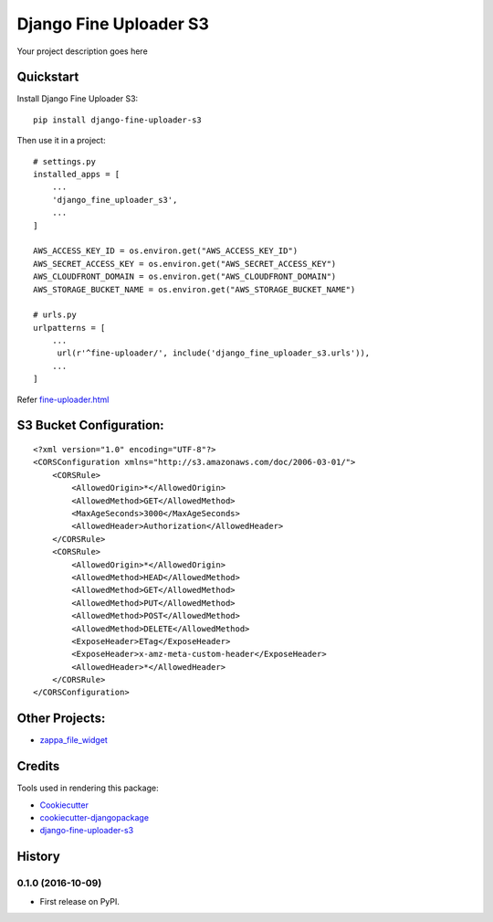 =============================
Django Fine Uploader S3
=============================

.. image:: https://badge.fury.io/py/django-fine-uploader-s3.png
    :target: https://badge.fury.io/py/django-fine-uploader-s3


Your project description goes here

Quickstart
----------

Install Django Fine Uploader S3::

    pip install django-fine-uploader-s3

Then use it in a project::

    # settings.py
    installed_apps = [
        ...
        'django_fine_uploader_s3',
        ...
    ]

    AWS_ACCESS_KEY_ID = os.environ.get("AWS_ACCESS_KEY_ID")
    AWS_SECRET_ACCESS_KEY = os.environ.get("AWS_SECRET_ACCESS_KEY")
    AWS_CLOUDFRONT_DOMAIN = os.environ.get("AWS_CLOUDFRONT_DOMAIN")
    AWS_STORAGE_BUCKET_NAME = os.environ.get("AWS_STORAGE_BUCKET_NAME")

    # urls.py
    urlpatterns = [
        ...
         url(r'^fine-uploader/', include('django_fine_uploader_s3.urls')),
        ...
    ]

Refer `fine-uploader.html`_

S3 Bucket Configuration:
-----------------------

::

    <?xml version="1.0" encoding="UTF-8"?>
    <CORSConfiguration xmlns="http://s3.amazonaws.com/doc/2006-03-01/">
        <CORSRule>
            <AllowedOrigin>*</AllowedOrigin>
            <AllowedMethod>GET</AllowedMethod>
            <MaxAgeSeconds>3000</MaxAgeSeconds>
            <AllowedHeader>Authorization</AllowedHeader>
        </CORSRule>
        <CORSRule>
            <AllowedOrigin>*</AllowedOrigin>
            <AllowedMethod>HEAD</AllowedMethod>
            <AllowedMethod>GET</AllowedMethod>
            <AllowedMethod>PUT</AllowedMethod>
            <AllowedMethod>POST</AllowedMethod>
            <AllowedMethod>DELETE</AllowedMethod>
            <ExposeHeader>ETag</ExposeHeader>
            <ExposeHeader>x-amz-meta-custom-header</ExposeHeader>
            <AllowedHeader>*</AllowedHeader>
        </CORSRule>
    </CORSConfiguration>


Other Projects:
--------------

* `zappa_file_widget`_

Credits
---------

Tools used in rendering this package:

*  Cookiecutter_
*  `cookiecutter-djangopackage`_
*  `django-fine-uploader-s3`_

.. _Cookiecutter: https://github.com/audreyr/cookiecutter
.. _`cookiecutter-djangopackage`: https://github.com/pydanny/cookiecutter-djangopackage
.. _django-fine-uploader-s3: https://github.com/FineUploader/server-examples/blob/master/python/django-fine-uploader-s3
.. _fine-uploader.html: https://github.com/anush0247/django-fine-uploader-s3/blob/master/django_fine_uploader_s3/fine-uploader.html
.. _zappa_file_widget: https://github.com/anush0247/zappa-file-widget




History
-------

0.1.0 (2016-10-09)
++++++++++++++++++

* First release on PyPI.


